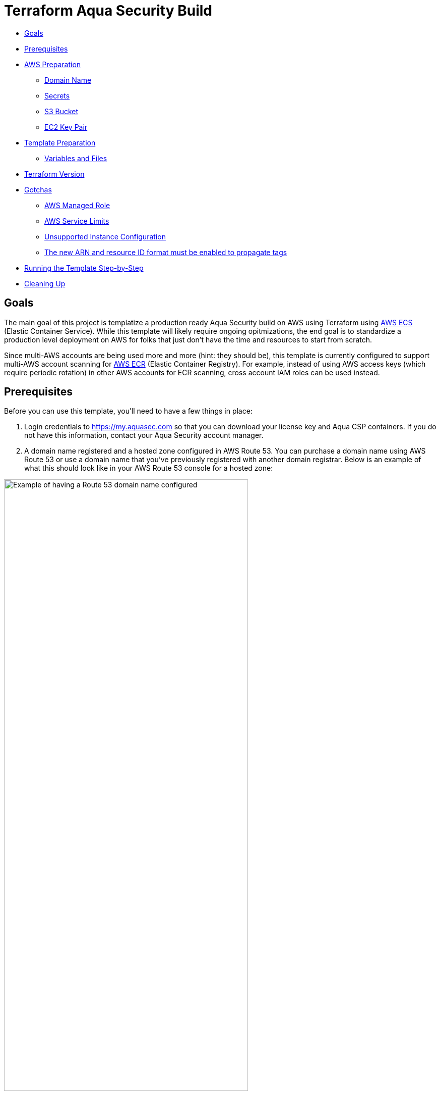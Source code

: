 :terraform_version: v0.12.16
= Terraform Aqua Security Build

* <<goals,Goals>>
* <<prerequisites,Prerequisites>>
* <<aws-preparation,AWS Preparation>>
** <<domain-name,Domain Name>>
** <<secrets,Secrets>>
** <<s3-bucket,S3 Bucket>>
** <<ec2-key-pair,EC2 Key Pair>>
* <<template-preparation,Template Preparation>>
** <<variable-and-files,Variables and Files>>
* <<terraform-version,Terraform Version>>
* <<gotchas,Gotchas>>
** <<aws-managed-role,AWS Managed Role>>
** <<aws-service-limits,AWS Service Limits>>
** <<unsupported-instance-configuration,Unsupported Instance Configuration>>
** <<The new ARN and resource ID format must be enabled to propagate tags,The new ARN and resource ID format must be enabled to propagate tags>>
* <<running-the-template-step-by-step,Running the Template Step-by-Step>>
* <<cleaning-up,Cleaning Up>>

== Goals

The main goal of this project is templatize a production ready Aqua Security build on AWS using Terraform using https://aws.amazon.com/ecs/[AWS ECS] (Elastic Container Service). While this template will likely require ongoing opitmizations, the end goal is to standardize a production level deployment on AWS for folks that just don't have the time and resources to start from scratch.

Since multi-AWS accounts are being used more and more (hint: they should be), this template is currently configured to support multi-AWS account scanning for https://aws.amazon.com/ecr/[AWS ECR] (Elastic Container Registry). For example, instead of using AWS access keys (which require periodic rotation) in other AWS accounts for ECR scanning, cross account IAM roles can be used instead.

== Prerequisites

Before you can use this template, you'll need to have a few things in place:

. Login credentials to https://my.aquasec.com so that you can download your license key and Aqua CSP containers. If you do not have this information, contact your Aqua Security account manager.

. A domain name registered and a hosted zone configured in AWS Route 53. You can purchase a domain name using AWS Route 53 or use a domain name that you've previously registered with another domain registrar. Below is an example of what this should look like in your AWS Route 53 console for a hosted zone:

[.center.text-center]
image:./images/01-route53-domain-name-example.jpg[Example of having a Route 53 domain name configured, width=75%]

. Terraform installed on the computer that will execute this template. This template was created with Terraform version `{terraform_version}`. If you are new to Terraform, check out https://warrensbox.github.io/terraform-switcher/[Terraform Switcher] to help you get started.

. The AWS CLI configured on the computer that will deploy this template with Terraform.

. Understanding that successful deployment of this template is not free and you'll need to pay by the hour so make sure to following the instructions at <<cleaning-up,Cleaning Up>> when you are done testing.

== AWS Preparation

=== Domain Name

As mentioned in the <<prerequisites,Prerequisites>> section above, you'll need a domain name. You can easily https://aws.amazon.com/getting-started/tutorials/get-a-domain/[create and buy a domain name using Route 53] or you can add a domain name that you own to Route 53.

=== Secrets

Since we need to work with passwords and login credentials, we'll need to have various secrets stored in AWS Secrets Manager. Some of these secrets such as the Aqua Security login credentials will need to be provided to by Aqua Security so as mentioned in the <<prerequisites,Prerequisites>> section, make sure to contact your account manager if you don't have them. This template will use the default AWS managed `aws/ssm` KMS key and should be sufficient for most environments. The secrets that you need to prepare are:

* Username and Password for your Aqua Security account
* Your Aqua License Token
* A password for the Aqua CSP web console
* A password for your Aqua RDS PostgreSQL database

Here are some AWS CLI commands to help you set up these secrets. You are welcome to use the AWS Console but since you'll be working from the command line anyway, it might make sense to use the reference commands below. If this is the first time for you to setup anything in Secrets Manager, use the values for `--name` and `--description` unless you know exactly what you want:

[source,options="nowrap",subs="attributes"]
----
aws secretsmanager create-secret --region <<YOUR_TARGET_AWS_REGION>> --name aqua/container_repository \
--description "Username and Password for the Aqua Container Repository" \
--secret-string "{\"username\":\"<<YOUR_AQUA_USERNAME>>\",\"password\":\"<<YOUR_AQUA_PASSWORD>>\"}"
 
aws secretsmanager tag-resource --region <<YOUR_TARGET_AWS_REGION>> --secret-id aqua/container_repository \
    --tags "[{\"Key\": \"Owner\", \"Value\": \"<<YOUR_NAME>>\"}]"
  
aws secretsmanager create-secret --region <<YOUR_TARGET_AWS_REGION>> --name "aqua/admin_password" \
    --description "Aqua CSP Console Administrator Password" \
    --secret-string "<<ADMIN_PASSWORD>>"
 
aws secretsmanager tag-resource --region <<YOUR_TARGET_AWS_REGION>> --secret-id aqua/admin_password \
    --tags "[{\"Key\": \"Owner\", \"Value\": \"<<YOUR_NAME>>\"}]"
 
aws secretsmanager create-secret --region <<YOUR_TARGET_AWS_REGION>> --name "aqua/license_token" \
    --description "Aqua Security License" \
    --secret-string "<<LICENSE_TOKEN>>"
 
aws secretsmanager tag-resource --region <<YOUR_TARGET_AWS_REGION>> --secret-id aqua/license_token \
    --tags "[{\"Key\": \"Owner\", \"Value\": \"<<YOUR_NAME>>\"}]"
  
aws secretsmanager create-secret --region <<YOUR_TARGET_AWS_REGION>> --name "aqua/db_password" \
    --description "Aqua CSP Database Password" \
    --secret-string "<<YOUR_DB_PASSWORD>>"
 
aws secretsmanager tag-resource --region <<YOUR_TARGET_AWS_REGION>> --secret-id aqua/db_password \
    --tags "[{\"Key\": \"Owner\", \"Value\": \"<<YOUR_NAME>>\"}]"

----

Here is an example output when running the first command above with the profile `aquacsp` in the Tokyo AWS region.
Note that the password used in the command is a throw away:

[source,options="nowrap",subs="attributes"]
----
jeremyturner: aws secretsmanager --profile aquacsp create-secret --region ap-northeast-1 --name aqua/container_repository \
> --description "Username and Password for the Aqua Container Repository" \
> --secret-string "{\"username\":\"jeremy.turner@example.com\",\"password\":\"bfmD6uKvPC4Ew3NHR4yg\"}"
{
    "ARN": "arn:aws:secretsmanager:ap-northeast-1:XXXXXXXXXXXX:secret:aqua/container_repository-K20z2l",
    "Name": "aqua/container_repository",
    "VersionId": "b541db53-f450-444d-a618-081d1647baae"
}
----

If you opted to run the commands above instead of using the AWS Console, make sure to clear the commands that contain secrets out of your bash history with the following command:

`history -d &lt;line number to destroy&gt;`

Also, if you copy and paste these commands, make sure that you are performing those actions in plaintext since some characters can become incorrectly formatted and insert incorrect values into your AWS SSM store. A good example of this is quote marks: `”` and `&quot;`

Whatever method you use to setup your secrets, you should have something similar to the screenshot below:

[.center.text-center]
image:./images/02-aws-secrets-manager-prepared-example.jpg[Example of having secrets stored in AWS SSM, width=75%]

=== S3 Bucket

Next, you'll need an S3 bucket to store your terraform state. Remember that AWS S3 bucket names are global so you have to use unique bucket names. In other words, the bucket name I'm using in the example below will not work for you.

Using the administrator user `aquacsp` that I've configured in my AWS account, I've created the bucket `jturner-terraform-state` in the Tokyo region using the AWS CLI:

[source,options="nowrap",subs="attributes"]
----
jeremyturner: aws --profile aquacsp s3 mb s3://jturner-terraform-state --region ap-northeast-1
make_bucket: jturner-terraform-state
----

Use the following command to list the contents–at this point the S3 bucket should be empty:

[source,options="nowrap",subs="attributes"]
----
jeremyturner: aws --profile aquacsp s3 ls s3://jturner-terraform-state
jeremyturner:
----

Put the bucket name that you created in the file `aquacsp-infrastructure.config`. For my example, the contents of `aquacsp-infrastructure.config` will look like this when I use the Tokyo (ap-northeast-1) region:

[source,options="nowrap",subs="attributes"]
----
key="aquacsp/aquacsp-infrastructure.tfstate"
bucket="jturner-terraform-state"
region="ap-northeast-1"

----

=== EC2 Key Pair

You will also need to have an EC2 Key Pair configured so that you can launch instances for ECS. Don't forget to set the file permission on the private key with `chmod 400 &lt;private key file name&gt;`. The name of this key pair will be configured in the `terraform.tfvars` file for the variable `ssh-key_name`. In my case, I created a key pair and it's saved locally as `aquacsp-test-tokyo.pem` in my cloned `terraform-aqua-csp` folder. Therefore, my `ssh-key-name` variable will look like this:

[source,options="nowrap",subs="attributes"]
----
ssh-key-name = aquacsp-test-tokyo
----

Don't include the file extension `.pem`. Otherwise, you'll get the error:

`ValidationError: The key pair &#39;your-key-name.pem&#39; does not exist`

== Template Preparation

=== Variables and Files

Variables are located in the file `variables.tf` and you'll enter *_your_* values in the file `terraform.tfvars`.

Don't forget to enter *_your_* own values in the file `aquacsp-infrastructure.config` as mentioned in the <<s3-bucket,S3 Bucket>> section above.

Next, using the instructions in section <<ec2-key-pair,EC2 Key Pair>>, copy over your EC2 Key Pair into the `terraform` directory. In the example below, I have copied over `aquacsp-test-tokyo.pem`:

[source,options="nowrap",subs="attributes"]
----
jeremyturner: ls -lh
total 240
-rw-r--r--  1 jeremyturner  staff    23K Nov 23 00:04 README.md
-rw-r--r--  1 jeremyturner  staff   1.8K Nov  2 15:49 alb-console-public.tf
-rw-r--r--  1 jeremyturner  staff   1.6K Nov 22 15:37 alb-server-internal.tf
-rw-r--r--  1 jeremyturner  staff   101B Nov 22 23:59 aquacsp-infrastructure.config
-r--------@ 1 jeremyturner  staff   1.7K Nov 23 00:00 aquacsp-test-tokyo.pem
-rw-r--r--  1 jeremyturner  staff   2.3K Nov 22 22:35 asg-console.tf
-rw-r--r--  1 jeremyturner  staff   2.3K Nov 22 22:35 asg-gateway.tf
-rw-r--r--  1 jeremyturner  staff   1.5K Nov 22 18:19 cloudwatch-logs.tf
-rw-r--r--  1 jeremyturner  staff   1.3K Nov  2 15:49 dns.tf
-rw-r--r--  1 jeremyturner  staff   2.7K Nov 22 19:09 ecs-console.tf
-rw-r--r--  1 jeremyturner  staff   2.5K Nov 22 22:35 ecs-gateway.tf
-rw-r--r--  1 jeremyturner  staff   4.9K Nov 22 22:38 iam.tf
drwxr-xr-x  4 jeremyturner  staff   128B Nov 22 23:58 images
drwxr-xr-x  3 jeremyturner  staff    96B Nov 22 22:31 modules
-rw-r--r--  1 jeremyturner  staff   1.6K Nov 22 22:35 nlb-console.tf
-rw-r--r--  1 jeremyturner  staff   1.7K Nov 22 22:35 nlb-microenforcer-internal.tf
-rw-r--r--  1 jeremyturner  staff   184B Nov 22 21:20 outputs.tf
-rw-r--r--  1 jeremyturner  staff    76B Nov  2 15:43 provider.tf
-rw-r--r--  1 jeremyturner  staff   1.7K Nov 22 23:08 rds.tf
-rw-r--r--  1 jeremyturner  staff   1.0K Nov  2 15:39 secrets.tf
-rw-r--r--  1 jeremyturner  staff   6.4K Nov 22 22:35 security-groups.tf
drwxr-xr-x  4 jeremyturner  staff   128B Nov 22 21:17 task-definitions
-rw-r--r--  1 jeremyturner  staff   3.1K Nov 22 23:11 terraform.tfvars
drwxr-xr-x  3 jeremyturner  staff    96B Nov 22 22:38 userdata
-rw-r--r--  1 jeremyturner  staff   3.3K Nov 22 18:48 variables.tf
-rw-r--r--  1 jeremyturner  staff    45B Nov  2 15:33 versions.tf
-rw-r--r--  1 jeremyturner  staff   546B Nov 22 22:35 vpc.tf
----

Now input your values in the `terraform.tfvars` file.
Here is an example snippet of my values–note that I've left the variable`aqua_console_access` open to `0.0.0.0/0` since I'm only testing that my Terraform template works:

[source,options="nowrap",subs="attributes"]
----
#################################################
# Aqua CSP Project - INPUT REQUIRED
# Variables below assume Tokyo AWS Region
#################################################
region           = "ap-northeast-1"
resource_owner   = "Jeremy Turner"
project          = "aquacsp"
aquacsp_registry = "4.5.19318"

#################################################
# DNS Configuration - INPUT REQUIRED
# You must have already configured a domain name
# and hosted Zone in Route 53 for this to work!!!
#################################################
dns_domain   = "securitynoodles.com"
console_name = "aqua"

###################################################
# Security Group Configuration - INPUT REQUIRED
# Avoid leaving the Aqua CSP open to the world!!!
# Enter a list of IPs
# e.g. aqua_console_access = ["0.0.0.0/32", "0.0.0.0/32"]
###################################################
aqua_console_access = ["0.0.0.0/0"]
<snip>

#################################################
# EC2 Configuration - INPUT REQUIRED
# Don't add the .pem of the file name
#################################################
ssh-key_name  = "aquacsp-test-tokyo"
instance_type = "m5.large"

#################################################
# RDS Configuration - OPTIONAL INPUT REQUIRED
<snip>
----

Make sure to configure your `aquacsp-infrastructure.config` file as mentioned previously. Here is my configuration:

[source,options="nowrap",subs="attributes"]
----
key="aquacsp/aquacsp-infrastructure.tfstate"
bucket="jturner-terraform-state"
region="ap-northeast-1"
----

Now we need to make sure you have the correct version of Terraform. Since I'm using https://warrensbox.github.io/terraform-switcher/[Terraform Switcher], I'll simply run `tfswitch` and pick version `0.11.13`:

[source,options="nowrap",subs="attributes"]
----
jeremyturner: tfswitch 
✔ 0.12.16 *recent
Switched terraform to version "{terraform_version}"
----

== Terraform Version

As mentioned before, this template was run using Terraform `{terraform_version}`. This is an important distinction because different Terraform versions do not play well together.

== Gotchas

=== AWS Managed Role

There is a huge gotcha that you should know about before running this template. For whatever reason, the AWS managed role called `AWSServiceRoleForECS` doesn't exist until you create an ECS cluster in the AWS console or manually create it from the CLI:

[source,options="nowrap",subs="attributes"]
----
jeremyturner: aws --profile aquacsp iam get-role --role-name AWSServiceRoleForECS --region ap-northeast-1

An error occurred (NoSuchEntity) when calling the GetRole operation: The role with name AWSServiceRoleForECS cannot be found.
----

Here are the commands to create the role and check that it exists–note that I have snipped out some of the output for brevity:

[source,options="nowrap",subs="attributes"]
----
jeremyturner: aws --profile aquacsp iam create-service-linked-role --aws-service-name ecs.amazonaws.com
{
    "Role": {
        "Path": "/aws-service-role/ecs.amazonaws.com/",
        "RoleName": "AWSServiceRoleForECS",
 <snip>
 <snip>       
    }
}
jeremyturner: aws --profile aquacsp iam get-role --role-name AWSServiceRoleForECS --region ap-northeast-1
{
    "Role": {
        "Path": "/aws-service-role/ecs.amazonaws.com/",
        "RoleName": "AWSServiceRoleForECS",
        "RoleId": "AROAWAHJUXLUVPOGNQMJH",
        "Arn": "arn:aws:iam::XXXXXXXXXX:role/aws-service-role/ecs.amazonaws.com/AWSServiceRoleForECS",
        "CreateDate": "2019-08-15T14:25:23Z",
<snip>
<snip>
        "MaxSessionDuration": 3600
    }
}
----

Feel free to read the information from AWS called https://docs.aws.amazon.com/AmazonECS/latest/developerguide/using-service-linked-roles.html[Using Service-Linked Roles for Amazon ECS] to learn more about this behaviour.

=== AWS Service Limits

This often gets overlooked until it's too late but AWS won't let you create anything you want. This template makes uses of `m5.large` instances but some AWS accounts might have a quoto of zero for this size. Make sure to check out your service limits because this will prevent this template from working. Below is screenshot from AWS CloudTrail showing that the `RunInstances` *Event name* has an *Error code* of _Client.InstanceLimitExceeded_:

[.center.text-center]
image:./images/03-service-limits-exceeded-example.jpg[Example of Exceeding AWS Service Limits, width=75%]

== Unsupported Instance Configuration

This one is a bit tricky because as long as you haven't reached your service limits, you'd assume that you can launch any instance type that is supported by the ECS ami. This is not true and if you try to use an instance such as m3.large, you'll get an *Error code* of _Client.Unsupported_ in CloudTrail:

[.center.text-center]
image:./images/04-unsupported-client-example.jpg[Example of an unsupported ECS instance configuration, width=75%]

Feel free to dig deeper into these messages using the CloudTrail console or the AWS CLI. Here is an AWS CLi command (make sure to replace or remove the `--profile` portion for your command) to help you get started looking for these type of errors but feel free to reference the https://docs.aws.amazon.com/cli/latest/reference/cloudtrail/lookup-events.html[lookup-events] AWS CLI documentation:

[source,options="nowrap",subs="attributes"]
----
aws --profile aquacsp cloudtrail lookup-events --lookup-attributes AttributeKey=EventName,AttributeValue=RunInstances --query 'Events[0:5]|[?contains(CloudTrailEvent, `errorCode`) == `true`]|[?contains(CloudTrailEvent, `errorMessage`) == `true`].[CloudTrailEvent]' --output text
----

=== The new ARN and resource ID format must be enabled to propagate tags

If you have an older AWS account you'll get this one when you try to apply your Terraform template:

[source,options="nowrap",subs="attributes"]
----
Error: InvalidParameterException: The new ARN and resource ID format must be enabled to propagate tags. Opt in to the new format and try again.
----

AWS has an article about this https://aws.amazon.com/blogs/compute/migrating-your-amazon-ecs-deployment-to-the-new-arn-and-resource-id-format-2/[Migrating your Amazon ECS deployment to the new ARN and resource ID format] that outlines what to do.
Below is a screenshot of making the setting for my IAM user–don't forget to save:

[.center.text-center]
image:./images/05-amazon-ecs-arn-and-resource-id-settings.jpg[Example of how to configure Amazon ECS ARN and Resource settings for an IAM user, width=75%]

== Running the Template Step-by-Step

At this point, you've completed the steps at <<aws-preparation,AWS Preparation>> and <<template-preparation,Template Preparation>>. Now it's time to do the Terraform stuff.

Since I've created the AWS CLI profile `aquacsp`, which maps to an administrator user called `aquacsp` in my AWS account, I'm going to need Terraform to run commands on that profile. I'll solve that problem by exporting my AWS CLI profile to the variable `AWS_PROFILE`:

[source,options="nowrap",subs="attributes"]
----
jeremyturner: export AWS_PROFILE=aquacsp
jeremyturner: echo $AWS_PROFILE
aquacsp
----

Note that in your environment, you'll probably have a different process. For example, some shops use a tool called https://github.com/Versent/saml2aws[saml2aws] with an identity provider such as https://jumpcloud.com/[JumpCloud] because they have multple AWS accounts running production services.

Now that you have your AWS profile configured, run the following `terraform init` command. 

Note that I have snipped out much of the output for brevity and this command might take a few minutes to complete the first time:

[source,options="nowrap",subs="attributes"]
----
jeremyturner: terraform init -backend-config="aquacsp-infrastructure.config"
Initializing modules...
Downloading terraform-aws-modules/autoscaling/aws 3.4.0 for asg-gateway...
- asg-gateway in .terraform/modules/asg-gateway/terraform-aws-modules-terraform-aws-autoscaling-07426a1
<snip>
Initializing the backend...

Successfully configured the backend "s3"! Terraform will automatically
use this backend unless the backend configuration changes.

Initializing provider plugins...
- Checking for available provider plugins...
- Downloading plugin for provider "random" (hashicorp/random) 2.2.1...
<snip>
Terraform has been successfully initialized!

You may now begin working with Terraform. Try running "terraform plan" to see
any changes that are required for your infrastructure. All Terraform commands
should now work.
<snip>
----

Now run the `terraform plan` command:

[source,options="nowrap",subs="attributes"]
----
jeremyturner: terraform plan
Refreshing Terraform state in-memory prior to plan...
The refreshed state will be used to calculate this plan, but will not be
persisted to local or remote state storage.

module.db.module.db_instance.data.aws_iam_policy_document.enhanced_monitoring: Refreshing state...
data.aws_kms_alias.secretsmanager: Refreshing state...
data.aws_iam_role.service-role-ecs-service: Refreshing state...
<snip>
<snip>
Plan: 97 to add, 0 to change, 0 to destroy.

------------------------------------------------------------------------
<snip>
----

And now it's time for the moment of truth…run the `terraform apply` command:

[source,options="nowrap",subs="attributes"]
----
jeremyturner: terraform apply
data.aws_iam_role.service-role-ecs-service: Refreshing state...
data.aws_secretsmanager_secret.license_token: Refreshing state...
data.aws_secretsmanager_secret.container_repository: Refreshing state...
<snip>
An execution plan has been generated and is shown below.
Resource actions are indicated with the following symbols:
  + create
 <= read (data resources)

Terraform will perform the following actions:
<snip>
Plan: 97 to add, 0 to change, 0 to destroy.

Do you want to perform these actions?
  Terraform will perform the actions described above.
  Only 'yes' will be accepted to approve.

  Enter a value: yes

module.vpc.aws_eip.nat[0]: Creating...
<snip>
Apply complete! Resources: 97 added, 0 changed, 0 destroyed.

Outputs:

console_url = [
  "aqua.securitynoodles.com",
]
gateway_url = internal-aquacsp-alb-gateway-2136472486.ap-northeast-1.elb.amazonaws.com
----

While the things are spinning up, head over to your CloudWatch Log Groups and search for the `/ecs/aquacsp/` group. Here you can see your logs for the console and gateway in case something doesn't go as expected:

[.center.text-center]
image:./images/06-aws-cloudwatch-log-group-example.jpg[Example of Finding CloudWatch Logs for Aqua CSP, width=75%]

Your console should be accessible by whatever FQDN you configured. In my example it's `aqua.securitynoodles.com`:

[.center.text-center]
image:./images/07-aqua-csp-login-screen-example.jpg[Example of Aqua CSP Login Screen, width=75%]

Login using the administrator password you set and stored in AWS Secrets manager. After logging in, make sure that the Aqua Gateway is connected:

[.center.text-center]
image:./images/08-aqua-csp-gw-connected-example.jpg[Example of Aqua CSP Gateway successfully connected, width=75%]

== Cleaning Up

Once you've tested everything, make sure to clean-up the resources your made. Otherwise, you'll be footing the bill for some beefy instances.

Run `terraform destroy` to delete all of the resources:

[source,options="nowrap",subs="attributes"]
----
jeremyturner: terraform destroy
module.vpc.aws_eip.nat[2]: Refreshing state... [id=eipalloc-0a7ea713170edef2f]
module.vpc.aws_eip.nat[1]: Refreshing state... [id=eipalloc-0226adf5b4224f8af]
<snip>
Plan: 0 to add, 0 to change, 97 to destroy.

Do you really want to destroy all resources?
  Terraform will destroy all your managed infrastructure, as shown above.
  There is no undo. Only 'yes' will be accepted to confirm.

  Enter a value: yes

aws_iam_role_policy_attachment.policy-attachment-ssm-ecs-instance: Destroying... [id=aquacsp-ecs-instance-iam-role-20191122155140505400000007]
aws_security_group_rule.postgres-gateway-ingress-rds: Destroying... [id=sgrule-3686711490]
<snip>
aws_iam_role.rds-enhanced-monitoring: Destruction complete after 1s

Destroy complete! Resources: 97 destroyed.
jeremyturner:
----